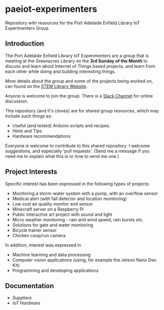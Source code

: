 * paeiot-experimenters
Repository with resources for the Port Adelaide Enfield Library IoT Experimenters Group

** Introduction

The Port Adelaide Enfield Library IoT Experimenters are a group that is meeting
at the Greenacres Library on the *3rd Sunday of the Month* to discuss and learn
about Internet of Things based projects, and learn from each other while doing
and building interesting things.

More details about the group and some of the projects being worked on, can found
on the [[https://stemlibrary.space/iot/][STEM Library Website]].

Anyone is welcome to join the group. There is a [[https://iotexperimenter.slack.com/][Slack Channel]] for online discussion.

This repository (and it's clones) are for shared group resources, which may
include such things as:

- Useful (and tested) Arduino scripts and recipes.
- Hints and Tips
- Hardware recommendations

Everyone is welcome to contribute to this shared repository. I welcome
suggestions, and especially 'pull requests'. (Send me a message if you need me
to explain what this is or how to send me one.)

** Project Interests
Specific interest has been expressed in the following types of projects:
- Monitoring a storm-water system with a pump, with an overflow sensor
- Medical alert (with fall detector and location monitoring)
- Low cost air quality monitor and sensor
- Minecraft server on a Raspberry Pi
- Public interactive art project with sound and light
- Micro weather monitoring - rain and wind speed, rain bursts etc.
- Solutions for gate and water monitoring
- Bicycle trainer sensor
- Chicken coop/run camera

In addition, interest was expressed in
- Machine learning and data processing
- Computer vision applications (using, for example the Jetson Nano Dev. Kit)
- Programming and developing applications
** Documentation
- [[doc/suppliers.org][Suppliers]]
- [[doc/hardware/][IoT Hardware]]

